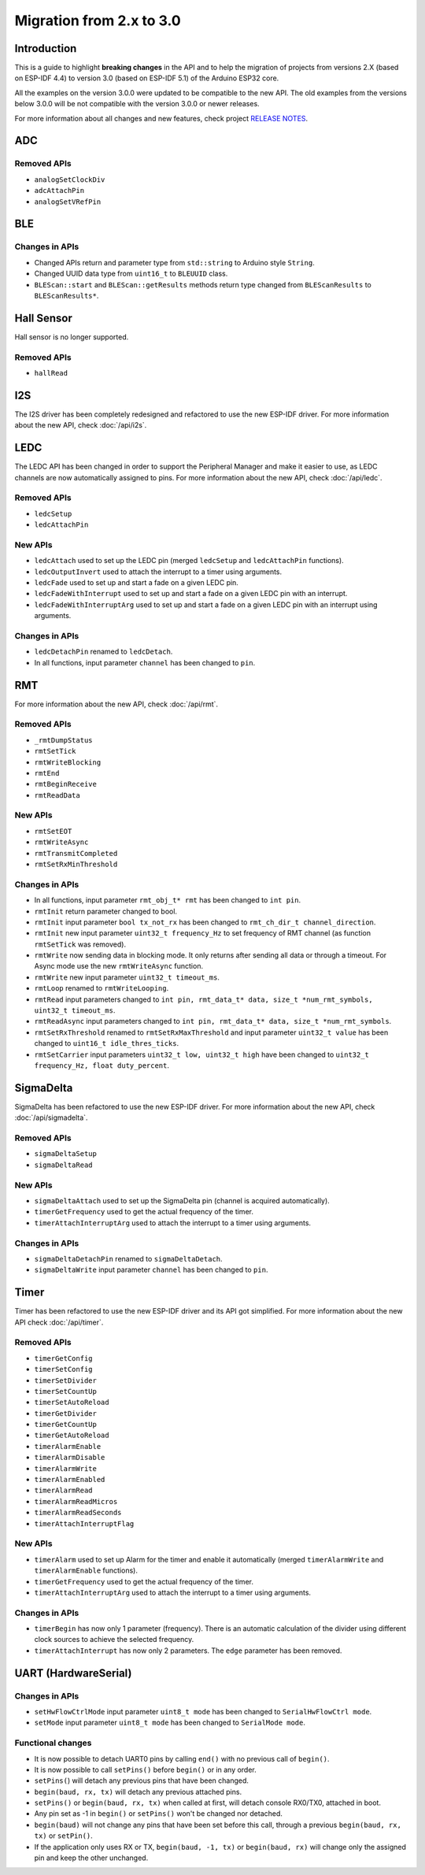 #########################
Migration from 2.x to 3.0
#########################

Introduction
------------

This is a guide to highlight **breaking changes** in the API and to help the migration of projects from versions 2.X (based on ESP-IDF 4.4) to version 3.0 (based on ESP-IDF 5.1) of the Arduino ESP32 core.

All the examples on the version 3.0.0 were updated to be compatible to the new API. The old examples from the versions below 3.0.0 will be not compatible with the version 3.0.0 or newer releases.

For more information about all changes and new features, check project `RELEASE NOTES <https://github.com/espressif/arduino-esp32/releases>`_.

ADC
---

Removed APIs
************

* ``analogSetClockDiv``
* ``adcAttachPin``
* ``analogSetVRefPin``

BLE
---

Changes in APIs
***************

* Changed APIs return and parameter type from ``std::string`` to Arduino style ``String``.
* Changed UUID data type from ``uint16_t`` to ``BLEUUID`` class.
* ``BLEScan::start`` and ``BLEScan::getResults`` methods return type changed from ``BLEScanResults`` to ``BLEScanResults*``.

Hall Sensor
-----------

Hall sensor is no longer supported.

Removed APIs
************

* ``hallRead``

I2S
---

The I2S driver has been completely redesigned and refactored to use the new ESP-IDF driver. 
For more information about the new API, check :doc:`/api/i2s`.

LEDC
----

The LEDC API has been changed in order to support the Peripheral Manager and make it easier to use, as LEDC channels are now automatically assigned to pins.
For more information about the new API, check :doc:`/api/ledc`.

Removed APIs
************

* ``ledcSetup``
* ``ledcAttachPin``

New APIs
********

* ``ledcAttach`` used to set up the LEDC pin (merged ``ledcSetup`` and ``ledcAttachPin`` functions).
* ``ledcOutputInvert`` used to attach the interrupt to a timer using arguments.
* ``ledcFade`` used to set up and start a fade on a given LEDC pin.
* ``ledcFadeWithInterrupt`` used to set up and start a fade on a given LEDC pin with an interrupt.
* ``ledcFadeWithInterruptArg`` used to set up and start a fade on a given LEDC pin with an interrupt using arguments.

Changes in APIs
***************

* ``ledcDetachPin`` renamed to ``ledcDetach``.
* In all functions, input parameter ``channel`` has been changed to ``pin``.

RMT
---

For more information about the new API, check :doc:`/api/rmt`.

Removed APIs
************

* ``_rmtDumpStatus``
* ``rmtSetTick``
* ``rmtWriteBlocking``
* ``rmtEnd``
* ``rmtBeginReceive``
* ``rmtReadData``

New APIs
********

* ``rmtSetEOT``
* ``rmtWriteAsync``
* ``rmtTransmitCompleted``
* ``rmtSetRxMinThreshold``


Changes in APIs
***************

* In all functions, input parameter ``rmt_obj_t* rmt`` has been changed to ``int pin``.
* ``rmtInit`` return parameter changed to bool.
* ``rmtInit`` input parameter ``bool tx_not_rx`` has been changed to ``rmt_ch_dir_t channel_direction``.
* ``rmtInit`` new input parameter ``uint32_t frequency_Hz`` to set frequency of RMT channel (as function ``rmtSetTick`` was removed).
* ``rmtWrite`` now sending data in blocking mode. It only returns after sending all data or through a timeout. For Async mode use the new ``rmtWriteAsync`` function.
* ``rmtWrite`` new input parameter ``uint32_t timeout_ms``.
* ``rmtLoop`` renamed to ``rmtWriteLooping``.
* ``rmtRead`` input parameters changed to ``int pin, rmt_data_t* data, size_t *num_rmt_symbols, uint32_t timeout_ms``.
* ``rmtReadAsync`` input parameters changed to ``int pin, rmt_data_t* data, size_t *num_rmt_symbols``.
* ``rmtSetRxThreshold`` renamed to ``rmtSetRxMaxThreshold`` and input parameter ``uint32_t value`` has been changed to ``uint16_t idle_thres_ticks``.
* ``rmtSetCarrier`` input parameters ``uint32_t low, uint32_t high`` have been changed to ``uint32_t frequency_Hz, float duty_percent``.

SigmaDelta
----------

SigmaDelta has been refactored to use the new ESP-IDF driver.
For more information about the new API, check :doc:`/api/sigmadelta`.

Removed APIs
************

* ``sigmaDeltaSetup``
* ``sigmaDeltaRead``

New APIs
********

* ``sigmaDeltaAttach`` used to set up the SigmaDelta pin (channel is acquired automatically).
* ``timerGetFrequency`` used to get the actual frequency of the timer.
* ``timerAttachInterruptArg`` used to attach the interrupt to a timer using arguments.

Changes in APIs
***************

* ``sigmaDeltaDetachPin`` renamed to ``sigmaDeltaDetach``.
* ``sigmaDeltaWrite`` input parameter ``channel`` has been changed to ``pin``.

Timer
-----

Timer has been refactored to use the new ESP-IDF driver and its API got simplified. For more information about the new API check :doc:`/api/timer`.

Removed APIs
************

* ``timerGetConfig``
* ``timerSetConfig``
* ``timerSetDivider``
* ``timerSetCountUp``
* ``timerSetAutoReload``
* ``timerGetDivider``
* ``timerGetCountUp``
* ``timerGetAutoReload``
* ``timerAlarmEnable``
* ``timerAlarmDisable``
* ``timerAlarmWrite``
* ``timerAlarmEnabled``
* ``timerAlarmRead``
* ``timerAlarmReadMicros``
* ``timerAlarmReadSeconds``
* ``timerAttachInterruptFlag``

New APIs
********

* ``timerAlarm`` used to set up Alarm for the timer and enable it automatically (merged ``timerAlarmWrite`` and ``timerAlarmEnable`` functions).
* ``timerGetFrequency`` used to get the actual frequency of the timer.
* ``timerAttachInterruptArg`` used to attach the interrupt to a timer using arguments.

Changes in APIs
***************

* ``timerBegin`` has now only 1 parameter (frequency). There is an automatic calculation of the divider using different clock sources
  to achieve the selected frequency.
* ``timerAttachInterrupt`` has now only 2 parameters. The ``edge`` parameter has been removed.

UART (HardwareSerial)
---------------------

Changes in APIs
***************

* ``setHwFlowCtrlMode`` input parameter ``uint8_t mode`` has been changed to ``SerialHwFlowCtrl mode``.
* ``setMode`` input parameter ``uint8_t mode`` has been changed to ``SerialMode mode``.

Functional changes
******************

* It is now possible to detach UART0 pins by calling ``end()`` with no previous call of ``begin()``.
* It is now possible to call ``setPins()`` before ``begin()`` or in any order.
* ``setPins(``) will detach any previous pins that have been changed.
* ``begin(baud, rx, tx)`` will detach any previous attached pins.
* ``setPins()`` or ``begin(baud, rx, tx)`` when called at first, will detach console RX0/TX0, attached in boot.
* Any pin set as -1 in ``begin()`` or ``setPins()`` won't be changed nor detached.
* ``begin(baud)`` will not change any pins that have been set before this call, through a previous ``begin(baud, rx, tx)`` or ``setPin()``.
* If the application only uses RX or TX, ``begin(baud, -1, tx)`` or ``begin(baud, rx)`` will change only the assigned pin and keep the other unchanged.

